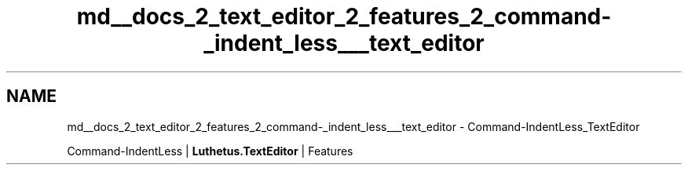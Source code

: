 .TH "md__docs_2_text_editor_2_features_2_command-_indent_less___text_editor" 3 "Version 1.0.0" "Luthetus.Ide" \" -*- nroff -*-
.ad l
.nh
.SH NAME
md__docs_2_text_editor_2_features_2_command-_indent_less___text_editor \- Command-IndentLess_TextEditor 
.PP
Command-IndentLess | \fBLuthetus\&.TextEditor\fP | Features

.PP
.PP

.PP
 

